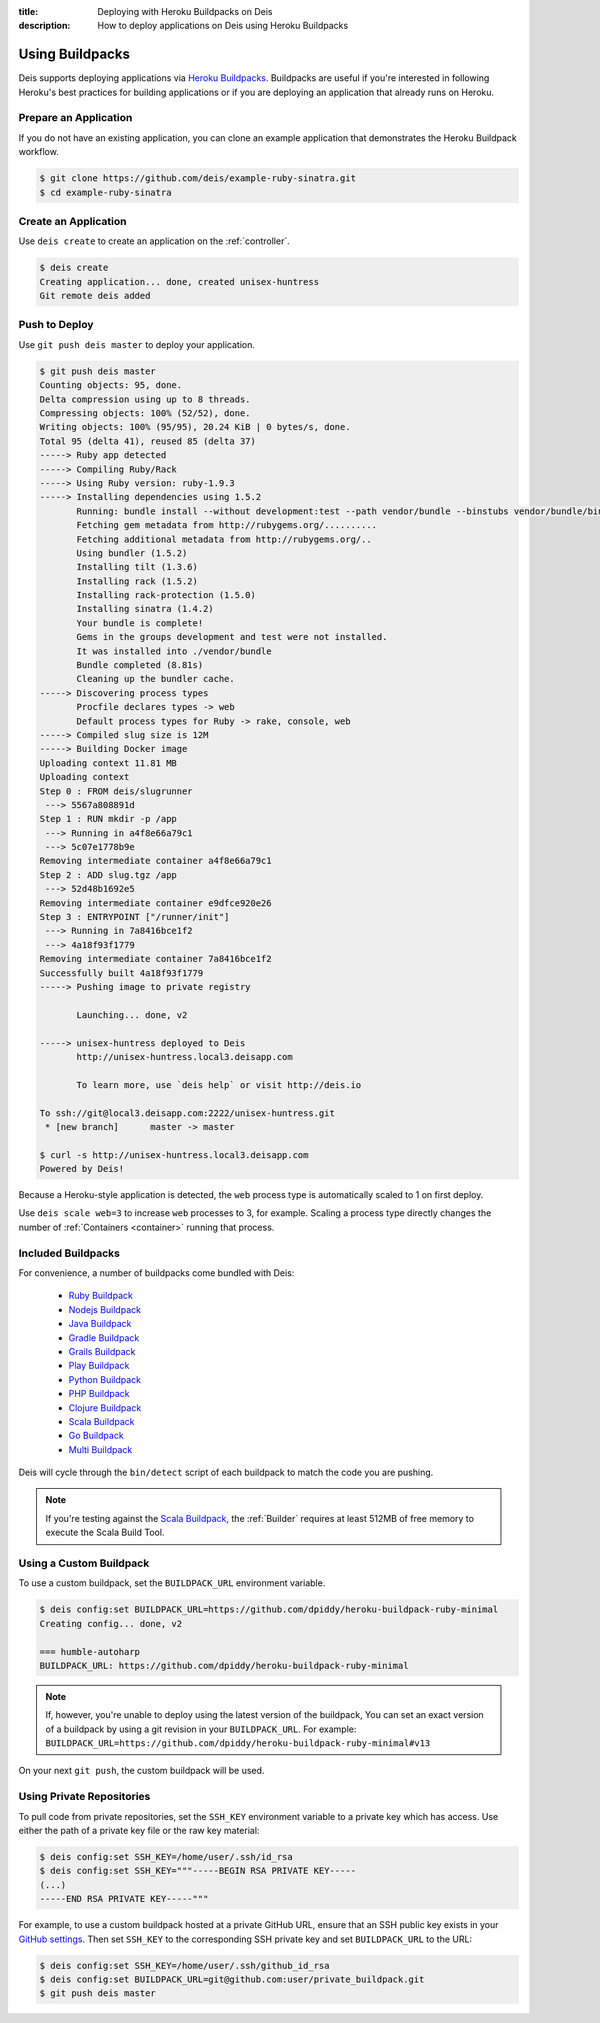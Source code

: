 :title: Deploying with Heroku Buildpacks on Deis
:description: How to deploy applications on Deis using Heroku Buildpacks

.. _using-buildpacks:

Using Buildpacks
================
Deis supports deploying applications via `Heroku Buildpacks`_.
Buildpacks are useful if you're interested in following Heroku's best practices for building applications or if you are deploying an application that already runs on Heroku.

Prepare an Application
----------------------
If you do not have an existing application, you can clone an example application that demonstrates the Heroku Buildpack workflow.

.. code-block:: console

    $ git clone https://github.com/deis/example-ruby-sinatra.git
    $ cd example-ruby-sinatra

Create an Application
---------------------
Use ``deis create`` to create an application on the :ref:`controller`.

.. code-block:: console

    $ deis create
    Creating application... done, created unisex-huntress
    Git remote deis added

Push to Deploy
--------------
Use ``git push deis master`` to deploy your application.

.. code-block:: console

    $ git push deis master
    Counting objects: 95, done.
    Delta compression using up to 8 threads.
    Compressing objects: 100% (52/52), done.
    Writing objects: 100% (95/95), 20.24 KiB | 0 bytes/s, done.
    Total 95 (delta 41), reused 85 (delta 37)
    -----> Ruby app detected
    -----> Compiling Ruby/Rack
    -----> Using Ruby version: ruby-1.9.3
    -----> Installing dependencies using 1.5.2
           Running: bundle install --without development:test --path vendor/bundle --binstubs vendor/bundle/bin -j4 --deployment
           Fetching gem metadata from http://rubygems.org/..........
           Fetching additional metadata from http://rubygems.org/..
           Using bundler (1.5.2)
           Installing tilt (1.3.6)
           Installing rack (1.5.2)
           Installing rack-protection (1.5.0)
           Installing sinatra (1.4.2)
           Your bundle is complete!
           Gems in the groups development and test were not installed.
           It was installed into ./vendor/bundle
           Bundle completed (8.81s)
           Cleaning up the bundler cache.
    -----> Discovering process types
           Procfile declares types -> web
           Default process types for Ruby -> rake, console, web
    -----> Compiled slug size is 12M
    -----> Building Docker image
    Uploading context 11.81 MB
    Uploading context
    Step 0 : FROM deis/slugrunner
     ---> 5567a808891d
    Step 1 : RUN mkdir -p /app
     ---> Running in a4f8e66a79c1
     ---> 5c07e1778b9e
    Removing intermediate container a4f8e66a79c1
    Step 2 : ADD slug.tgz /app
     ---> 52d48b1692e5
    Removing intermediate container e9dfce920e26
    Step 3 : ENTRYPOINT ["/runner/init"]
     ---> Running in 7a8416bce1f2
     ---> 4a18f93f1779
    Removing intermediate container 7a8416bce1f2
    Successfully built 4a18f93f1779
    -----> Pushing image to private registry

           Launching... done, v2

    -----> unisex-huntress deployed to Deis
           http://unisex-huntress.local3.deisapp.com

           To learn more, use `deis help` or visit http://deis.io

    To ssh://git@local3.deisapp.com:2222/unisex-huntress.git
     * [new branch]      master -> master

    $ curl -s http://unisex-huntress.local3.deisapp.com
    Powered by Deis!

Because a Heroku-style application is detected, the ``web`` process type is automatically scaled to 1 on first deploy.

Use ``deis scale web=3`` to increase ``web`` processes to 3, for example. Scaling a
process type directly changes the number of :ref:`Containers <container>`
running that process.

Included Buildpacks
-------------------
For convenience, a number of buildpacks come bundled with Deis:

 * `Ruby Buildpack`_
 * `Nodejs Buildpack`_
 * `Java Buildpack`_
 * `Gradle Buildpack`_
 * `Grails Buildpack`_
 * `Play Buildpack`_
 * `Python Buildpack`_
 * `PHP Buildpack`_
 * `Clojure Buildpack`_
 * `Scala Buildpack`_
 * `Go Buildpack`_
 * `Multi Buildpack`_

Deis will cycle through the ``bin/detect`` script of each buildpack to match the code you
are pushing.

.. note::

    If you're testing against the `Scala Buildpack`_, the :ref:`Builder` requires at least
    512MB of free memory to execute the Scala Build Tool.

Using a Custom Buildpack
------------------------
To use a custom buildpack, set the ``BUILDPACK_URL`` environment variable.

.. code-block:: console

    $ deis config:set BUILDPACK_URL=https://github.com/dpiddy/heroku-buildpack-ruby-minimal
    Creating config... done, v2

    === humble-autoharp
    BUILDPACK_URL: https://github.com/dpiddy/heroku-buildpack-ruby-minimal

.. note::

    If, however, you're unable to deploy using the latest version of the buildpack,
    You can set
    an exact version of a buildpack by using a git revision in your
    ``BUILDPACK_URL``.
    For example: ``BUILDPACK_URL=https://github.com/dpiddy/heroku-buildpack-ruby-minimal#v13``

On your next ``git push``, the custom buildpack will be used.

Using Private Repositories
--------------------------
To pull code from private repositories, set the ``SSH_KEY`` environment variable to a private key
which has access. Use either the path of a private key file or the raw key material:

.. code-block:: console

    $ deis config:set SSH_KEY=/home/user/.ssh/id_rsa
    $ deis config:set SSH_KEY="""-----BEGIN RSA PRIVATE KEY-----
    (...)
    -----END RSA PRIVATE KEY-----"""

For example, to use a custom buildpack hosted at a private GitHub URL, ensure that an SSH public
key exists in your `GitHub settings`_. Then set ``SSH_KEY`` to the corresponding SSH private key
and set ``BUILDPACK_URL`` to the URL:

.. code-block:: console

    $ deis config:set SSH_KEY=/home/user/.ssh/github_id_rsa
    $ deis config:set BUILDPACK_URL=git@github.com:user/private_buildpack.git
    $ git push deis master


.. _`Ruby Buildpack`: https://github.com/heroku/heroku-buildpack-ruby
.. _`Nodejs Buildpack`: https://github.com/heroku/heroku-buildpack-nodejs
.. _`Java Buildpack`: https://github.com/heroku/heroku-buildpack-java
.. _`Gradle Buildpack`: https://github.com/heroku/heroku-buildpack-gradle
.. _`Grails Buildpack`: https://github.com/heroku/heroku-buildpack-grails
.. _`Play Buildpack`: https://github.com/heroku/heroku-buildpack-play
.. _`Python Buildpack`: https://github.com/heroku/heroku-buildpack-python
.. _`PHP Buildpack`: https://github.com/heroku/heroku-buildpack-php
.. _`Clojure Buildpack`: https://github.com/heroku/heroku-buildpack-clojure
.. _`Scala Buildpack`: https://github.com/heroku/heroku-buildpack-scala
.. _`Go Buildpack`: https://github.com/kr/heroku-buildpack-go
.. _`Multi Buildpack`: https://github.com/heroku/heroku-buildpack-multi
.. _`Heroku Buildpacks`: https://devcenter.heroku.com/articles/buildpacks
.. _`GitHub settings`: https://github.com/settings/ssh
